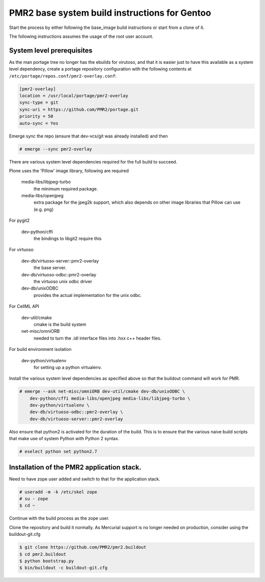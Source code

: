 
PMR2 base system build instructions for Gentoo
----------------------------------------------

Start the process by either following the base_image build instructions
or start from a clone of it.

The following instructions assumes the usage of the root user account.


System level prerequisites
~~~~~~~~~~~~~~~~~~~~~~~~~~

As the man portage tree no longer has the ebuilds for virutoso, and that
it is easier just to have this available as a system level dependency,
create a portage repository configuration with the following contents at
``/etc/portage/repos.conf/pmr2-overlay.conf``:

.. code:: ini

    [pmr2-overlay]
    location = /usr/local/portage/pmr2-overlay
    sync-type = git
    sync-uri = https://github.com/PMR2/portage.git
    priority = 50
    auto-sync = Yes

Emerge sync the repo (ensure that dev-vcs/git was already installed) and
then

.. code::

    # emerge --sync pmr2-overlay

There are various system level dependencies required for the full build
to succeed.

Plone uses the 'Pillow' image library, following are required

    media-libs/libjpeg-turbo
        the minimum required package.
    media-libs/openjpeg
        extra package for the jpeg2k support, which also depends on
        other image libraries that Pillow can use (e.g. png)

For pygit2

    dev-python/cffi
        the bindings to libgit2 require this

For virtuoso

    dev-db/virtuoso-server::pmr2-overlay
        the base server.
    dev-db/virtuoso-odbc::pmr2-overlay
        the virtuoso unix odbc driver
    dev-db/unixODBC
        provides the actual implementation for the unix odbc.

For CellML API

    dev-util/cmake
        cmake is the build system
    net-misc/omniORB
        needed to turn the .idl interface files into .hxx c++ header
        files.

For build environment isolation

    dev-python/virtualenv
        for setting up a python virtualenv.

Install the various system level dependencies as specified above so that
the buildout command will work for PMR.

.. code::

    # emerge --ask net-misc/omniORB dev-util/cmake dev-db/unixODBC \
        dev-python/cffi media-libs/openjpeg media-libs/libjpeg-turbo \
        dev-python/virtualenv \
        dev-db/virtuoso-odbc::pmr2-overlay \
        dev-db/virtuoso-server::pmr2-overlay

Also ensure that python2 is activated for the duration of the build.
This is to ensure that the various naive build scripts that make use of
system Python with Python 2 syntax.

.. code::

    # eselect python set python2.7


Installation of the PMR2 application stack.
~~~~~~~~~~~~~~~~~~~~~~~~~~~~~~~~~~~~~~~~~~~

Need to have zope user added and switch to that for the application
stack.

.. code::

    # useradd -m -k /etc/skel zope
    # su - zope
    $ cd ~

Continue with the build process as the zope user.

Clone the repository and build it normally.  As Mercurial support is no
longer needed on production, consider using the buildout-git.cfg

.. code::

    $ git clone https://github.com/PMR2/pmr2.buildout
    $ cd pmr2.buildout
    $ python bootstrap.py
    $ bin/buildout -c buildout-git.cfg
